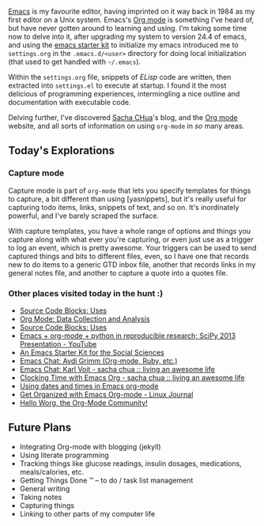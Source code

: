 [[http://www.emacswiki.org][Emacs]] is my favourite editor, having
imprinted on it way back in 1984 as my first editor on a Unix system.
Emacs's [[http://www.orgmode.org][Org mode]] is something I've heard of,
but have never gotten around to learning and using. I'm taking some time
now to delve into it, after upgrading my system to version 24.4 of
emacs, and using the
[[https://github.com/eschulte/emacs24-starter-kit][emacs starter kit]]
to initialize my emacs introduced me to =settings.org= in the
=.emacs.d/<user>= directory for doing local initialization (that used to
get handled with =~/.emacs=).

Within the =settings.org= file, snippets of /ELisp/ code are written,
then extracted into =settings.el= to execute at startup. I found it the
most delicious of programming experiences, intermingling a nice outline
and documentation with executable code.

Delving further, I've discovered [[http://sachachua.org][Sacha CHua]]'s
blog, and the [[http://www.orgmode.org][Org mode]] website, and all
sorts of information on using =org-mode= in /so/ many areas.

** Today's Explorations
   :PROPERTIES:
   :CUSTOM_ID: todays-explorations
   :END:

*** Capture mode
    :PROPERTIES:
    :CUSTOM_ID: capture-mode
    :END:

Capture mode is part of =org-mode= that lets you specify templates for
things to capture, a bit different than using [yasnippets], but it's
really useful for capturing todo items, links, snippets of text, and so
on. It's inordinately powerful, and I've barely scraped the surface.

With capture templates, you have a whole range of options and things you
capture along with what ever you're capturing, or even just use as a
trigger to log an event, which is pretty awesome. Your triggers can be
used to send captured things and bits to different files, even, so I
have one that records new to do items to a generic GTD inbox file,
another that records links in my general notes file, and another to
capture a quote into a quotes file.

*** Other places visited today in the hunt :)
    :PROPERTIES:
    :CUSTOM_ID: other-places-visited-today-in-the-hunt
    :END:

- [[http://orgmode.org/worg/org-contrib/babel/uses.html][Source Code
  Blocks: Uses]]
- [[http://orgmode.org/worg/org-contrib/babel/examples/data-collection-analysis.html][Org
  Mode: Data Collection and Analysis]]
- [[http://orgmode.org/worg/org-contrib/babel/uses.html][Source Code
  Blocks: Uses]]
- [[https://www.youtube.com/watch?v=1-dUkyn_fZA][Emacs + org-mode +
  python in reproducible research; SciPy 2013 Presentation - YouTube]]
- [[http://kieranhealy.org/resources/emacs-starter-kit/][An Emacs
  Starter Kit for the Social Sciences]]
- [[http://emacslife.com/emacs-chats/chat-avdi-grimm.html#sec-1][Emacs
  Chat: Avdi Grimm (Org-mode, Ruby, etc.)]]
- [[http://sachachua.com/blog/2014/12/emacs-chat-karl-voit-2/][Emacs
  Chat: Karl Voit - sacha chua :: living an awesome life]]
- [[http://sachachua.com/blog/2007/12/clocking-time-with-emacs-org/][Clocking
  Time with Emacs Org - sacha chua :: living an awesome life]]
- [[http://members.optusnet.com.au/~charles57/GTD/org_dates/][Using
  dates and times in Emacs org-mode]]
- [[http://www.linuxjournal.com/article/9116][Get Organized with Emacs
  Org-mode - Linux Journal]]
- [[http://orgmode.org/worg/][Hello Worg, the Org-Mode Community!]]

** Future Plans
   :PROPERTIES:
   :CUSTOM_ID: future-plans
   :END:

- Integrating Org-mode with blogging (jekyll)
- Using literate programming
- Tracking things like glucose readings, insulin dosages, medications,
  meals/calories, etc.
- Getting Things Done ™ -- to do / task list management
- General writing
- Taking notes
- Capturing things
- Linking to other parts of my computer life
